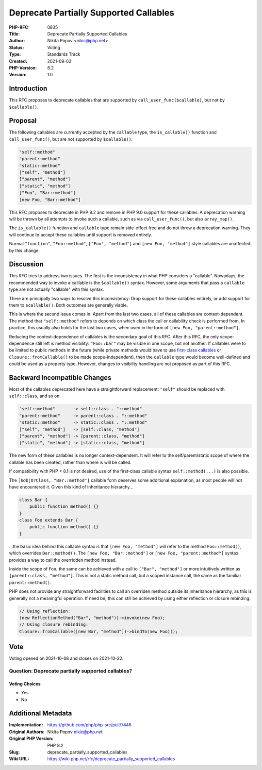 Deprecate Partially Supported Callables
=======================================

:PHP-RFC: 0835
:Title: Deprecate Partially Supported Callables
:Author: Nikita Popov <nikic@php.net>
:Status: Voting
:Type: Standards Track
:Created: 2021-09-02
:PHP-Version: 8.2
:Version: 1.0

Introduction
------------

This RFC proposes to deprecate callables that are supported by
``call_user_func($callable)``, but not by ``$callable()``.

Proposal
--------

The following callables are currently accepted by the ``callable`` type,
the ``is_callable()`` function and ``call_user_func()``, but are not
supported by ``$callable()``:

.. code:: php

   "self::method"
   "parent::method"
   "static::method"
   ["self", "method"]
   ["parent", "method"]
   ["static", "method"]
   ["Foo", "Bar::method"]
   [new Foo, "Bar::method"]

This RFC proposes to deprecate in PHP 8.2 and remove in PHP 9.0 support
for these callables. A deprecation warning will be thrown by all
attempts to invoke such a callable, such as via ``call_user_func()``,
but also ``array_map()``.

The ``is_callable()`` function and ``callable`` type remain side-effect
free and do not throw a deprecation warning. They will continue to
accept these callables until support is removed entirely.

Normal ``"function"``, ``"Foo::method"``, ``["Foo", "method"]`` and
``[new Foo, "method"]`` style callables are unaffected by this change.

Discussion
----------

This RFC tries to address two issues. The first is the inconsistency in
what PHP considers a "callable". Nowadays, the recommended way to invoke
a calllable is the ``$callable()`` syntax. However, some arguments that
pass a ``callable`` type are not actually "callable" with this syntax.

There are principally two ways to resolve this inconsistency: Drop
support for these callables entirely, or add support for them to
``$callable()``. Both outcomes are generally viable.

This is where the second issue comes in: Apart from the last two cases,
all of these callables are context-dependent. The method that
``"self::method"`` refers to depends on which class the call or
callability check is performed from. In practice, this usually also
holds for the last two cases, when used in the form of
``[new Foo, "parent::method"]``.

Reducing the context-dependence of callables is the secondary goal of
this RFC. After this RFC, the only scope-dependence still left is method
visibility: ``"Foo::bar"`` may be visible in one scope, but not another.
If callables were to be limited to public methods in the future (while
private methods would have to use `first-class
callables </rfc/first_class_callable_syntax>`__ or
``Closure::fromCallable()`` to be made scope-independent), then the
``callable`` type would become well-defined and could be used as a
property type. However, changes to visibility handling are not proposed
as part of this RFC.

Backward Incompatible Changes
-----------------------------

Most of the callables deprecated here have a straightforward
replacement: ``"self"`` should be replaced with ``self::class``, and so
on:

.. code:: php

   "self::method"       -> self::class . "::method"
   "parent::method"     -> parent::class . "::method"
   "static::method"     -> static::class . "::method"
   ["self", "method"]   -> [self::class, "method"]
   ["parent", "method"] -> [parent::class, "method"]
   ["static", "method"] -> [static::class, "method"]

The new form of these callables is no longer context-dependent. It will
refer to the self/parent/static scope of where the callable has been
created, rather than where is will be called.

If compatibility with PHP < 8.1 is not desired, use of the first-class
callable syntax ``self::method(...)`` is also possible.

The ``[$objOrClass, "Bar::method"]`` callable form deserves some
additional explanation, as most people will not have encountered it.
Given this kind of inheritance hierarchy...

.. code:: php

   class Bar {
       public function method() {}
   }
   class Foo extends Bar {
       public function method() {}
   }

...the basic idea behind this callable syntax is that
``[new Foo, "method"]`` will refer to the method ``Foo::method()``,
which overrides ``Bar::method()``. The ``[new Foo, "Bar::method"]`` or
``[new Foo, "parent::method"]`` syntax provides a way to call the
overridden method instead.

Inside the scope of ``Foo``, the same can be achieved with a call to
``["Bar", "method"]`` or more intuitively written as
``[parent::class, "method"]``. This is not a static method call, but a
scoped instance call, the same as the familiar ``parent::method()``.

PHP does not provide any straightforward facilities to call an overriden
method outside its inheritance hierarchy, as this is generally not a
meaningful operation. If need be, this can still be achieved by using
either reflection or closure rebinding:

.. code:: php

   // Using reflection:
   (new ReflectionMethod("Bar", "method"))->invoke(new Foo);
   // Using closure rebinding:
   Closure::fromCallable([new Bar, "method"])->bindTo(new Foo)();

Vote
----

Voting opened on 2021-10-08 and closes on 2021-10-22.

Question: Deprecate partially supported callables?
~~~~~~~~~~~~~~~~~~~~~~~~~~~~~~~~~~~~~~~~~~~~~~~~~~

Voting Choices
^^^^^^^^^^^^^^

-  Yes
-  No

Additional Metadata
-------------------

:Implementation: https://github.com/php/php-src/pull/7446
:Original Authors: Nikita Popov nikic@php.net
:Original PHP Version: PHP 8.2
:Slug: deprecate_partially_supported_callables
:Wiki URL: https://wiki.php.net/rfc/deprecate_partially_supported_callables
